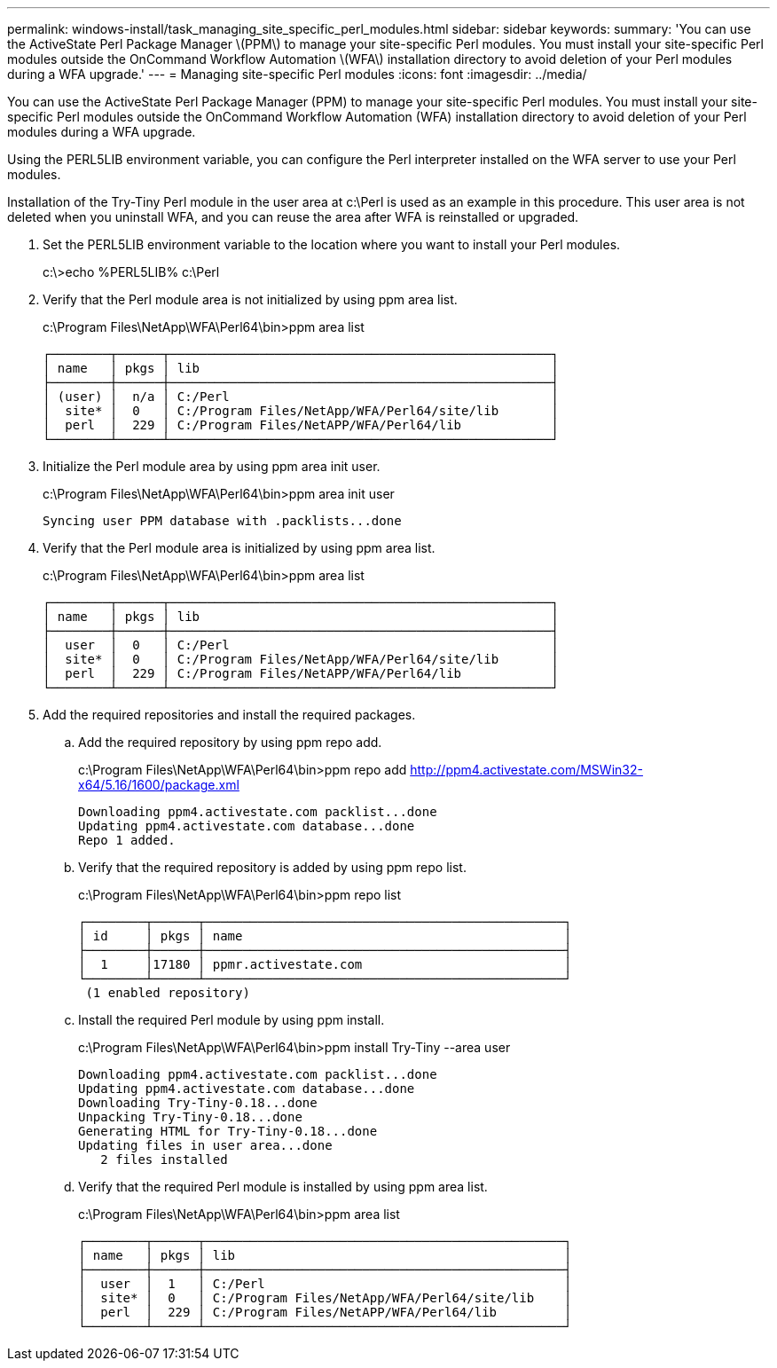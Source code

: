 ---
permalink: windows-install/task_managing_site_specific_perl_modules.html
sidebar: sidebar
keywords: 
summary: 'You can use the ActiveState Perl Package Manager \(PPM\) to manage your site-specific Perl modules. You must install your site-specific Perl modules outside the OnCommand Workflow Automation \(WFA\) installation directory to avoid deletion of your Perl modules during a WFA upgrade.'
---
= Managing site-specific Perl modules
:icons: font
:imagesdir: ../media/

You can use the ActiveState Perl Package Manager (PPM) to manage your site-specific Perl modules. You must install your site-specific Perl modules outside the OnCommand Workflow Automation (WFA) installation directory to avoid deletion of your Perl modules during a WFA upgrade.

Using the PERL5LIB environment variable, you can configure the Perl interpreter installed on the WFA server to use your Perl modules.

Installation of the Try-Tiny Perl module in the user area at c:\Perl is used as an example in this procedure. This user area is not deleted when you uninstall WFA, and you can reuse the area after WFA is reinstalled or upgraded.

. Set the PERL5LIB environment variable to the location where you want to install your Perl modules.
+
c:\>echo %PERL5LIB% c:\Perl

. Verify that the Perl module area is not initialized by using ppm area list.
+
c:\Program Files\NetApp\WFA\Perl64\bin>ppm area list
+
----
┌────────┬──────┬───────────────────────────────────────────────────┐
│ name   │ pkgs │ lib                                               │
├────────┼──────┼───────────────────────────────────────────────────┤
│ (user) │  n/a │ C:/Perl                                           │
│  site* │  0   │ C:/Program Files/NetApp/WFA/Perl64/site/lib       │
│  perl  │  229 │ C:/Program Files/NetAPP/WFA/Perl64/lib            │
└────────┴──────┴───────────────────────────────────────────────────┘
----

. Initialize the Perl module area by using ppm area init user.
+
c:\Program Files\NetApp\WFA\Perl64\bin>ppm area init user
+
----
Syncing user PPM database with .packlists...done
----

. Verify that the Perl module area is initialized by using ppm area list.
+
c:\Program Files\NetApp\WFA\Perl64\bin>ppm area list
+
----
┌────────┬──────┬───────────────────────────────────────────────────┐
│ name   │ pkgs │ lib                                               │
├────────┼──────┼───────────────────────────────────────────────────┤
│  user  │  0   │ C:/Perl                                           │
│  site* │  0   │ C:/Program Files/NetApp/WFA/Perl64/site/lib       │
│  perl  │  229 │ C:/Program Files/NetAPP/WFA/Perl64/lib            │
└────────┴──────┴───────────────────────────────────────────────────┘
----

. Add the required repositories and install the required packages.
 .. Add the required repository by using ppm repo add.
+
c:\Program Files\NetApp\WFA\Perl64\bin>ppm repo add http://ppm4.activestate.com/MSWin32-x64/5.16/1600/package.xml
+
----
Downloading ppm4.activestate.com packlist...done
Updating ppm4.activestate.com database...done
Repo 1 added.
----

 .. Verify that the required repository is added by using ppm repo list.
+
c:\Program Files\NetApp\WFA\Perl64\bin>ppm repo list
+
----
┌────────┬──────┬────────────────────────────────────────────────┐
│ id     │ pkgs │ name                                           │
├────────┼──────┼────────────────────────────────────────────────┤
│  1     │17180 │ ppmr.activestate.com                           │
└────────┴──────┴────────────────────────────────────────────────┘
 (1 enabled repository)
----

 .. Install the required Perl module by using ppm install.
+
c:\Program Files\NetApp\WFA\Perl64\bin>ppm install Try-Tiny --area user
+
----
Downloading ppm4.activestate.com packlist...done
Updating ppm4.activestate.com database...done
Downloading Try-Tiny-0.18...done
Unpacking Try-Tiny-0.18...done
Generating HTML for Try-Tiny-0.18...done
Updating files in user area...done
   2 files installed
----

 .. Verify that the required Perl module is installed by using ppm area list.
+
c:\Program Files\NetApp\WFA\Perl64\bin>ppm area list
+
----
┌────────┬──────┬────────────────────────────────────────────────┐
│ name   │ pkgs │ lib                                            │
├────────┼──────┼────────────────────────────────────────────────┤
│  user  │  1   │ C:/Perl                                        │
│  site* │  0   │ C:/Program Files/NetApp/WFA/Perl64/site/lib    │
│  perl  │  229 │ C:/Program Files/NetAPP/WFA/Perl64/lib         │
└────────┴──────┴────────────────────────────────────────────────┘
----
